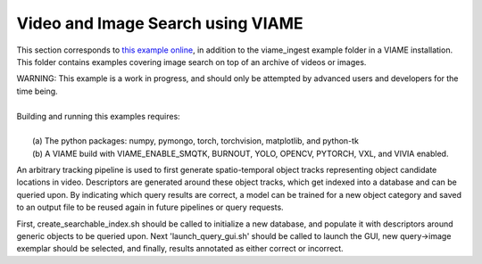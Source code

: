
**********************************
Video and Image Search using VIAME
**********************************

.. image:: http://www.viametoolkit.org/wp-content/uploads/2018/02/video_query_start.png
   :scale: 30
   :align: center
   :target: https://github.com/Kitware/VIAME/tree/master/examples/search_and_rapid_model_generation/viame_ingest

This section corresponds to `this example online`_, in addition to the
viame_ingest example folder in a VIAME installation. This folder contains examples
covering image search on top of an archive of videos or images.

.. _this example online: https://github.com/Kitware/VIAME/tree/master/examples/search_and_rapid_model_generation/viame_ingest

| WARNING: This example is a work in progress, and should only be attempted
  by advanced users and developers for the time being. 
|
| Building and running this examples requires: 
|
|  (a) The python packages: numpy, pymongo, torch, torchvision, matplotlib, and python-tk
|  (b) A VIAME build with VIAME_ENABLE_SMQTK, BURNOUT, YOLO, OPENCV, PYTORCH, VXL, and VIVIA enabled.

An arbitrary tracking pipeline is used to first generate spatio-temporal object tracks
representing object candidate locations in video. Descriptors are generated around these
object tracks, which get indexed into a database and can be queried upon. By indicating
which query results are correct, a model can be trained for a new object category and
saved to an output file to be reused again in future pipelines or query requests.

First, create_searchable_index.sh should be called to initialize a new database, and populate it
with descriptors around generic objects to be queried upon. Next 'launch_query_gui.sh' should be
called to launch the GUI, new query->image exemplar should be selected, and finally, results
annotated as either correct or incorrect.
